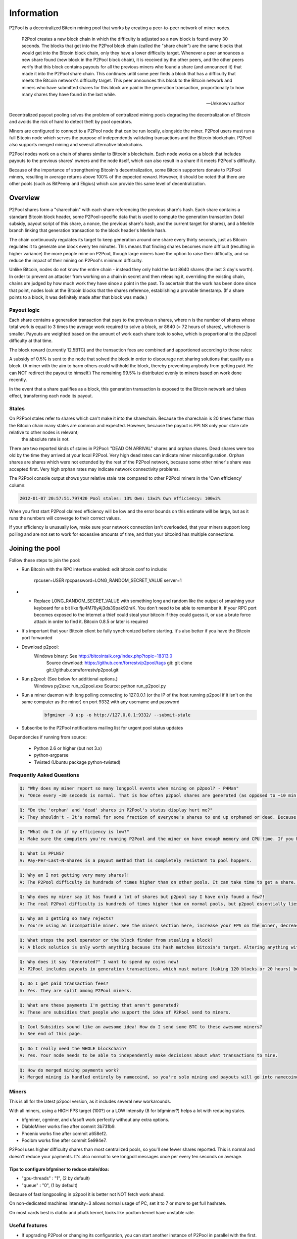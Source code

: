 Information
===========
P2Pool is a decentralized Bitcoin mining pool that works by creating a peer-to-peer network of miner nodes.

    P2Pool creates a new block chain in which the difficulty is adjusted so a new block is found every 30 seconds. The blocks that get into the P2Pool block chain (called the "share chain") are the same blocks that would get into the Bitcoin block chain, only they have a lower difficulty target. Whenever a peer announces a new share found (new block in the P2Pool block chain), it is received by the other peers, and the other peers verify that this block contains payouts for all the previous miners who found a share (and announced it) that made it into the P2Pool share chain. This continues until some peer finds a block that has a difficulty that meets the Bitcoin network's difficulty target. This peer announces this block to the Bitcoin network and miners who have submitted shares for this block are paid in the generation transaction, proportionally to how many shares they have found in the last while. 

    -- Unknown author

Decentralized payout pooling solves the problem of centralized mining pools degrading the decentralization of Bitcoin and avoids the risk of hard to detect theft by pool operators.

Miners are configured to connect to a P2Pool node that can be run locally, alongside the miner. P2Pool users must run a full Bitcoin node which serves the purpose of independently validating transactions and the Bitcoin blockchain. P2Pool also supports merged mining and several alternative blockchains.

P2Pool nodes work on a chain of shares similar to Bitcoin's blockchain. Each node works on a block that includes payouts to the previous shares' owners and the node itself, which can also result in a share if it meets P2Pool's difficulty.

Because of the importance of strengthening Bitcoin's decentralization, some Bitcoin supporters donate to P2Pool miners, resulting in average returns above 100% of the expected reward. However, it should be noted that there are other pools (such as BitPenny and Eligius) which can provide this same level of decentralization. 

========
Overview
========

P2Pool shares form a "sharechain" with each share referencing the previous share's hash. Each share contains a standard Bitcoin block header, some P2Pool-specific data that is used to compute the generation transaction (total subsidy, payout script of this share, a nonce, the previous share's hash, and the current target for shares), and a Merkle branch linking that generation transaction to the block header's Merkle hash.

The chain continuously regulates its target to keep generation around one share every thirty seconds, just as Bitcoin regulates it to generate one block every ten minutes. This means that finding shares becomes more difficult (resulting in higher variance) the more people mine on P2Pool, though large miners have the option to raise their difficulty, and so reduce the impact of their mining on P2Pool's minimum difficulty.

Unlike Bitcoin, nodes do not know the entire chain - instead they only hold the last 8640 shares (the last 3 day's worth). In order to prevent an attacker from working on a chain in secret and then releasing it, overriding the existing chain, chains are judged by how much work they have since a point in the past. To ascertain that the work has been done since that point, nodes look at the Bitcoin blocks that the shares reference, establishing a provable timestamp. (If a share points to a block, it was definitely made after that block was made.)

Payout logic
------------

Each share contains a generation transaction that pays to the previous n shares, where n is the number of shares whose total work is equal to 3 times the average work required to solve a block, or 8640 (= 72 hours of shares), whichever is smaller. Payouts are weighted based on the amount of work each share took to solve, which is proportional to the p2pool difficulty at that time.

The block reward (currently 12.5BTC) and the transaction fees are combined and apportioned according to these rules:

A subsidy of 0.5% is sent to the node that solved the block in order to discourage not sharing solutions that qualify as a block. (A miner with the aim to harm others could withhold the block, thereby preventing anybody from getting paid. He can NOT redirect the payout to himself.) The remaining 99.5% is distributed evenly to miners based on work done recently.

In the event that a share qualifies as a block, this generation transaction is exposed to the Bitcoin network and takes effect, transferring each node its payout.

Stales
------

On P2Pool stales refer to shares which can't make it into the sharechain. Because the sharechain is 20 times faster than the Bitcoin chain many stales are common and expected. However, because the payout is PPLNS only your stale rate relative to other nodes is relevant;
 the absolute rate is not.

There are two reported kinds of stales in P2Pool: "DEAD ON ARRIVAL" shares and orphan shares. Dead shares were too old by the time they arrived at your local P2Pool. Very high dead rates can indicate miner misconfiguration. Orphan shares are shares which were not extended by the rest of the P2Pool network, because some other miner's share was accepted first. Very high orphan rates may indicate network connectivity problems.

The P2Pool console output shows your relative stale rate compared to other P2Pool miners in the 'Own efficiency' column:

.. code-block:: python

    2012-01-07 20:57:51.797420 Pool stales: 13% Own: 13±2% Own efficiency: 100±2%

When you first start P2Pool claimed efficiency will be low and the error bounds on this estimate will be large, but as it runs the numbers will converge to their correct values.

If your efficiency is unusually low, make sure your network connection isn't overloaded, that your miners support long polling and are not set to work for excessive amounts of time, and that your bitcoind has multiple connections. 

================
Joining the pool
================

Follow these steps to join the pool:

* Run Bitcoin with the RPC interface enabled: edit bitcoin.conf to include:

    rpcuser=USER
    rpcpassword=LONG_RANDOM_SECRET_VALUE
    server=1

* * Replace LONG_RANDOM_SECRET_VALUE with something long and random like the output of smashing your keyboard for a bit like fju4M78yAj3ds39pak92raK. You don't need to be able to remember it. If your RPC port becomes exposed to the internet a thief could steal your bitcoin if they could guess it, or use a brute force attack in order to find it.
    Bitcoin 0.8.5 or later is required
* It's important that your Bitcoin client be fully synchronized before starting. It's also better if you have the Bitcoin port forwarded
* Download p2pool:
    Windows binary: See http://bitcointalk.org/index.php?topic=18313.0
        Source download: https://github.com/forrestv/p2pool/tags
        git: git clone git://github.com/forrestv/p2pool.git
* Run p2pool: (See below for additional options.)
    Windows py2exe: run_p2pool.exe
    Source: python run_p2pool.py
* Run a miner daemon with long polling connecting to 127.0.0.1 (or the IP of the host running p2pool if it isn't on the same computer as the miner) on port 9332 with any username and password    
    .. code-block:: python
        
        bfgminer -O u:p -o http://127.0.0.1:9332/ --submit-stale
    
* Subscribe to the P2Pool notifications mailing list for urgent pool status updates

Dependencies if running from source:

    * Python 2.6 or higher (but not 3.x)
    * python-argparse
    * Twisted (Ubuntu package python-twisted)

Frequently Asked Questions
--------------------------

.. code-block:: python

    Q: "Why does my miner report so many longpoll events when mining on p2pool? - P4Man"
    A: "Once every ~30 seconds is normal. That is how often p2pool shares are generated (as opposed to ~10 min for bitcoin blocks) - cabin"

.. code-block:: python

    Q: "Do the 'orphan' and 'dead' shares in P2Pool's status display hurt me?"
    A: They shouldn't - It's normal for some fraction of everyone's shares to end up orphaned or dead. Because payouts are calculated by counting how many shares you have relative to others, everyone with normal configurations is equally "hurt" by this. However, if you have a large proportion of stales, your payout will be hurt. You can see how well you're doing by looking at P2Pool's "Efficiency" (ex: Efficiency: ~110.6% (40-111%)). If 100% doesn't lie within the confidence interval at the end, something is probably wrong (with 95% confidence).

.. code-block:: python

    Q: "What do I do if my efficiency is low?"
    A: Make sure the computers you're running P2Pool and the miner on have enough memory and CPU time. If you have a lot of dead shares or the "Local dead on arrival" number is higher than a few percent, that means that something is wrong with your miner. Check to make sure that it is one of the working versions in the Miners section on this page. Lower the intensity or raise the FPS of your miner. If you have a lot of orphan shares, something is wrong with P2Pool's P2P connection. Decrease the load on your internet connection or enable QoS (Quality of Service) on your router.

.. code-block:: python

    Q: What is PPLNS?
    A: Pay-Per-Last-N-Shares is a payout method that is completely resistant to pool hoppers.

.. code-block:: python

    Q: Why am I not getting very many shares?!
    A: The P2Pool difficulty is hundreds of times higher than on other pools. It can take time to get a share. P2Pool displays an estimate of how long you have to wait in the console output.

.. code-block:: python

    Q: Why does my miner say it has found a lot of shares but p2pool say I have only found a few?!
    A: The real P2Pool difficulty is hundreds of times higher than on normal pools, but p2pool essentially lies to your miner and tells it to work on relatively easy shares so that it submits shares every few seconds instead of every few hours. P2Pool then ignores any submitted shares that don't match the real share difficulty. By doing this, P2Pool can more accurately report your local hash rate and you can see if you are having problems with too many stale shares quickly

.. code-block:: python

    Q: Why am I getting so many rejects?
    A: You're using an incompatible miner. See the miners section here, increase your FPS on the miner, decrease the intensity, upgrade your miner, or try a different miner.

.. code-block:: python

    Q: What stops the pool operator or the block finder from stealing a block?
    A: A block solution is only worth anything because its hash matches Bitcoin's target. Altering anything within the block will change its hash and make it worthless. If you are concerned about the pool operator stealing a block, you should try to inspect the source code of each new version.

.. code-block:: python

    Q: Why does it say "Generated?" I want to spend my coins now!
    A: P2Pool includes payouts in generation transactions, which must mature (taking 120 blocks or 20 hours) before they can be spent. The reason for this is that a block could be orphaned, which would make its payout invalid and could reverse transactions.

.. code-block:: python
    
    Q: Do I get paid transaction fees?
    A: Yes. They are split among P2Pool miners.

.. code-block:: python

    Q: What are these payments I'm getting that aren't generated?
    A: These are subsidies that people who support the idea of P2Pool send to miners.

.. code-block:: python

    Q: Cool Subsidies sound like an awesome idea! How do I send some BTC to these awesome miners?
    A: See end of this page.

.. code-block:: python
    
    Q: Do I really need the WHOLE blockchain?
    A: Yes. Your node needs to be able to independently make decisions about what transactions to mine.

.. code-block:: python

    Q: How do merged mining payments work?
    A: Merged mining is handled entirely by namecoind, so you're solo mining and payouts will go into namecoind's wallet.


Miners
------

This is all for the latest p2pool version, as it includes several new workarounds.

With all miners, using a HIGH FPS target (100?) or a LOW intensity (8 for bfgminer?) helps a lot with reducing stales.

* bfgminer, cgminer, and ufasoft work perfectly without any extra options.
* DiabloMiner works fine after commit 3b731b9.
* Phoenix works fine after commit a658ef2.
* Poclbm works fine after commit 5e994e7.

P2Pool uses higher difficulty shares than most centralized pools, so you'll see fewer shares reported. This is normal and doesn't reduce your payments. It's also normal to see longpoll messages once per every ten seconds on average.

Tips to configure bfgminer to reduce stale/doa:
~~~~~~~~~~~~~~~~~~~~~~~~~~~~~~~~~~~~~~~~~~~~~~~

* "gpu-threads" : "1", (2 by default)
* "queue" : "0", (1 by default)

Because of fast longpooling in p2pool it is better not NOT fetch work ahead.

On non-dedicated machines intensity=3 allows normal usage of PC, set it to 7 or more to get full hashrate.

On most cards best is diablo and phatk kernel, looks like poclbm kernel have unstable rate.

Useful features
---------------

* If upgrading P2Pool or changing its configuration, you can start another instance of P2Pool in parallel with the first. It will start normally, but realize that the worker and P2P listening ports are busy and keep trying to bind to them in the background. Thus, you can do almost-completely-seamless upgrades of P2Pool.
* If you run multiple P2Pool nodes or have trusted friends that run P2Pool, you can use -n to establish a constant extra P2P connection to them.
* You can make P2Pool use a configuration file by running run_p2pool.py @FILENAME, with FILENAME being the path to a file containing the command-line arguments (newlines are ignored) Example:

.. code-block:: python

    --net bitcoin
    -n 1.2.3.4

* Setting the username of your miner connecting to P2Pool to a Bitcoin address will make it mine to that address instead of the one requested from bitcoind or set by -a
* Appending "/1000" to a miner's username will increase the difficulty of producing a P2Pool share to at most 1000. This is useful to large miners because doing this can make it easier for small miners while minimally impacting the large miners themselves. See recommended values.
* Appending "+1" (for example) after that will make P2Pool always give your miners work with a difficulty of 1

Web interface
-------------

Lots of data and useful tools are available at http://127.0.0.1:9332/something:

* /static/ - Lots of information from shares to graphs to payouts.
* /rate
* /users
* /fee
* /current_payouts
* /patron_sendmany - Gives sendmany outputs for fair donations to P2Pool
* /global_stats
* /local_stats
* /peer_addresses
* /payout_addr
* /recent_blocks
* /uptime
* /web/log - Some different stats collected over the last day

Option Reference
----------------

.. code-block:: python

    usage: run_p2pool.py [-h] [--version] [--net {bitcoin,litecoin}] [--testnet]
                         [--debug] [-a ADDRESS] [--datadir DATADIR]
                         [--logfile LOGFILE] [--merged MERGED_URLS]
                         [--give-author DONATION_PERCENTAGE] [--iocp]
                         [--irc-announce] [--no-bugreport] [--p2pool-port PORT]
                         [-n ADDR[:PORT]] [--disable-upnp] [--max-conns CONNS]
                         [-w PORT or ADDR:PORT] [-f FEE_PERCENTAGE]
                         [--bitcoind-address BITCOIND_ADDRESS]
                         [--bitcoind-rpc-port BITCOIND_RPC_PORT]
                         [--bitcoind-p2p-port BITCOIND_P2P_PORT]
                         [BITCOIND_RPCUSERPASS [BITCOIND_RPCUSERPASS ...]]

    p2pool (version 0.11.1-8-ged9359d)

    optional arguments:
        -h, --help            show this help message and exit
        --version             show program's version number and exit
        --net {bitcoin,litecoin}
                                use specified network (default: bitcoin)
        --testnet             use the network's testnet
        --debug               enable debugging mode
        -a ADDRESS, --address ADDRESS
                                generate payouts to this address (default: <address
                                requested from bitcoind>)
        --datadir DATADIR     store data in this directory (default: <directory
                                run_p2pool.py is in>/data)
        --logfile LOGFILE     log to this file (default: data/<NET>/log)
        --merged MERGED_URLS  call getauxblock on this url to get work for merged
                                mining (example:
                                http://ncuser:ncpass@127.0.0.1:10332/)
        --give-author DONATION_PERCENTAGE
                                donate this percentage of work towards the development
                                of p2pool (default: 0.5)
        --iocp                use Windows IOCP API in order to avoid errors due to
                                large number of sockets being open
        --irc-announce        announce any blocks found on
                                irc://irc.freenode.net/#p2pool
        --no-bugreport        disable submitting caught exceptions to the author
        --disable-upnp        don't attempt to use UPnP to forward p2pool's P2P port
                                from the Internet to this computer

        p2pool interface:
        --p2pool-port PORT    use port PORT to listen for connections (forward this
                                port from your router!) (default: bitcoin:9333,
                                litecoin:9338)
        -n ADDR[:PORT], --p2pool-node ADDR[:PORT]
                                connect to existing p2pool node at ADDR listening on
                                port PORT (defaults to default p2pool P2P port) in
                                addition to builtin addresses
        --max-conns CONNS     maximum incoming connections (default: 40)

        worker interface:
        -w PORT or ADDR:PORT, --worker-port PORT or ADDR:PORT
                                listen on PORT on interface with ADDR for RPC
                                connections from miners (default: all interfaces,
                                bitcoin:9332, litecoin:9327)
        -f FEE_PERCENTAGE, --fee FEE_PERCENTAGE
                                charge workers mining to their own bitcoin address (by
                                setting their miner's username to a bitcoin address)
                                this percentage fee to mine on your p2pool instance.
                                Amount displayed at http://127.0.0.1:WORKER_PORT/fee
                                (default: 0)

        bitcoind interface:
        --bitcoind-address BITCOIND_ADDRESS
                                connect to this address (default: 127.0.0.1)
        --bitcoind-rpc-port BITCOIND_RPC_PORT
                                connect to JSON-RPC interface at this port (default:
                                bitcoin:8332, litecoin:9332 <read from bitcoin.conf if
                                password not provided>)
        --bitcoind-p2p-port BITCOIND_P2P_PORT
                                connect to P2P interface at this port (default:
                                bitcoin:8333, litecoin:9333 <read from bitcoin.conf if
                                password not provided>)
        BITCOIND_RPCUSERPASS  bitcoind RPC interface username, then password, space-
                                separated (only one being provided will cause the
                                username to default to being empty, and none will
                                cause P2Pool to read them from bitcoin.conf)

======================
Interoperability table
======================

P2pool works fine with most hardware. This lists some of the hardware confirmed to work and any special configuration required.

* ASICminer blade 10GH/s (Requires adding +1 to username or proxy)
* Avalon 110nm 60-110 GH/s (All batches)
* Avalon based 55nm 200 GH/s (specific makers?)
* Avalon prototype 55nm 120GH/s (~ 20 exist)
* Icarus FPGA
* Bitfury strikes back H-card and M-card (instructions)
* Bitmain Antminer S1 180GH/s (Requires 20131226 firmware.)
* Bitmain Antminer S3 440GH/s
* BFL SC Jalapeno, SC Single 30, 50, & 60 GH/s
* Spondoolies Tech SP 10
* Spondoolies Tech SP 30

(Various GPU and most FPGAs other than BFL single FPGAs work fine too)

This is a list of hardware with known issues that should not be used on p2pool.

* Cointerra Terraminer IV (10-20% hash rate loss when mining on p2pool)
* Btimain Antminer S2 (10-20% hash rate loss when mining on p2pool, the S1 & S3 both work well on p2pool)

====================
Protocol description
====================

P2Pool's protocol mirrors Bitcoin's P2P protocol in many ways. It uses the same framing (prefix, command, length, checksum, payload) and similar commands:

* version - sent to establish a connection - contains (version, services, addr_to, addr_from, nonce, sub_version, mode, best_share_hash)
* setmode - sent to update the mode sent in the version message - contains (mode)
* ping - sent to keep connection alive - contains ()
* addrme - request that the receiving node send out an addr for the sending node - contains (port)
* addrs - broadcast list of nodes' addresses - contains (addrs)
* getaddrs - request that the receiving node send count addrs - contains (count)
* getshares - request that the receiving node send the shares referenced by hashes and parents of their parents, stopping at any share referenced by stops - contains (hashes, parents, stops)
* shares - broadcast message of the contents of shares - contains (shares)

=======
History
=======

This project was announced on June 17, 2011 by Forrest Voight[1].

The pool began testing against mainnet in mid-July, 2011. The pool was reviewed on a Bitcoin Miner post on July 26, 2011[2].

The software author's address for donations can be found in the signature section of his forum profile. 

=========================
Donating to P2Pool miners
=========================

In order to encourage people to mine to P2Pool you can donate to the recent miners in proportion using a sendmany:

For example, a bash script to donate 10 btc is:

.. code-block:: python

    ~/src/bitcoin/src/bitcoind sendmany "" "$(GET http://127.0.0.1:9332/patron_sendmany/10)"

You can replace "" with "accountname" if you want to pay from some specific bitcoind account, and you need to replace 127.0.0.1 with the address of your P2Pool node if you're not running one locally.

Note that the amount you donate will be allocated to recent miners in proportion to the amount of work they've done in the last 24 hours or so, but all the miner whose shares of the donated amount are less than 0.01 BTC will have their shares combined into a single amount which is awarded to one of them at random, with the chance of winning this 'lottery' weighted by the miner's recent amount of work done. You can change this 0.01 BTC threshold like this, for example, which says to pay 10 BTC, but to share it amongst more miners that the default, cutting off at 0.001 BTC instead of at 0.01 BTC.

.. code-block:: python

    ~/src/bitcoin/src/bitcoind sendmany "" "$(GET http://127.0.0.1:9332/patron_sendmany/10/0.001)"

If you decide to donate you should announce it on the forums so that your donations provide the most incentive possible. 